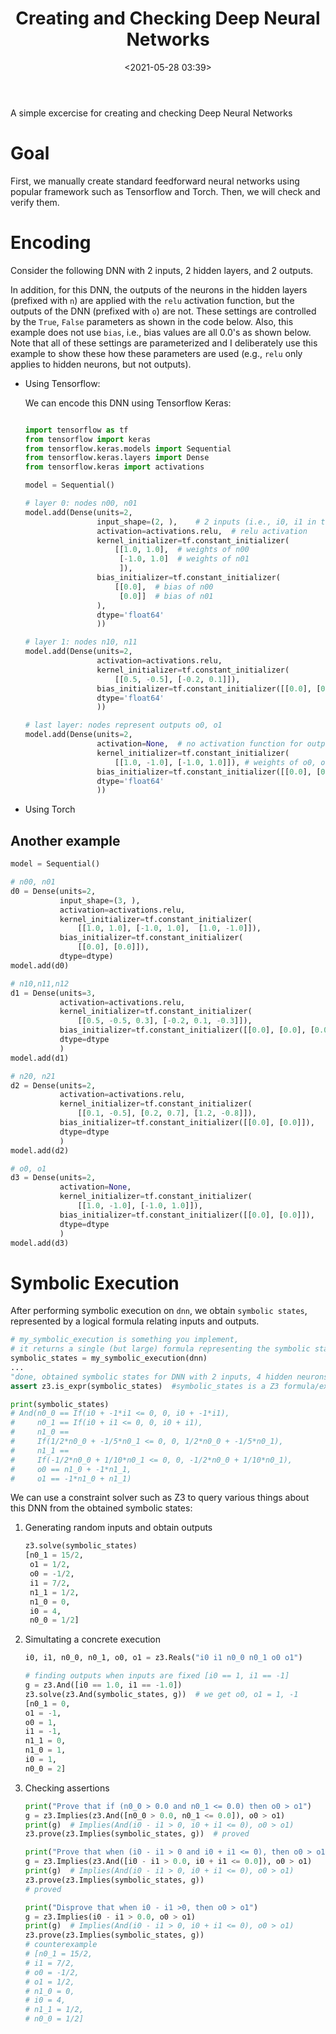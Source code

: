 #+TITLE: Creating and Checking Deep Neural Networks
#+date: <2021-05-28 03:39>
#+description: neural network stuff
#+filetags: computer blog research

#+HTML_HEAD: <link rel="stylesheet" href="https://dynaroars.github.io/files/org.css">

A simple excercise for creating and checking Deep Neural Networks

* Goal
   :PROPERTIES:
   :CUSTOM_ID: examples
   :END:

   First, we manually create standard feedforward neural networks using popular framework such as Tensorflow and Torch.  Then, we will check and verify them.

   
* Encoding


Consider the following DNN with 2 inputs, 2 hidden layers, and 2 outputs.

#+attr_html: :width 800px
[[../files/dnn1.png]]


In addition, for this DNN, the outputs of the neurons in the hidden layers (prefixed
with =n=) are applied with the =relu= activation function, but the
outputs of the DNN (prefixed with =o=) are not. These settings are
controlled by the =True=, =False= parameters as shown in the code below. Also, this
example does not use =bias=, i.e., bias values are all 0.0's as shown below.
Note that all of these settings are parameterized and I deliberately use
this example to show these how these parameters are used (e.g., =relu=
only applies to hidden neurons, but not outputs).

- Using Tensorflow:

  We can encode this DNN using Tensorflow Keras:
  #+begin_src python

    import tensorflow as tf
    from tensorflow import keras
    from tensorflow.keras.models import Sequential
    from tensorflow.keras.layers import Dense
    from tensorflow.keras import activations

    model = Sequential()

    # layer 0: nodes n00, n01
    model.add(Dense(units=2,
                    input_shape=(2, ),    # 2 inputs (i.e., i0, i1 in the Figure)
                    activation=activations.relu,  # relu activation
                    kernel_initializer=tf.constant_initializer(
                        [[1.0, 1.0],  # weights of n00
                         [-1.0, 1.0]  # weights of n01
                         ]),
                    bias_initializer=tf.constant_initializer(
                        [[0.0],  # bias of n00
                         [0.0]]  # bias of n01
                    ), 
                    dtype='float64'
                    ))

    # layer 1: nodes n10, n11
    model.add(Dense(units=2,
                    activation=activations.relu,
                    kernel_initializer=tf.constant_initializer(
                        [[0.5, -0.5], [-0.2, 0.1]]),
                    bias_initializer=tf.constant_initializer([[0.0], [0.0]]),
                    dtype='float64'
                    ))

    # last layer: nodes represent outputs o0, o1
    model.add(Dense(units=2,
                    activation=None,  # no activation function for output nodes
                    kernel_initializer=tf.constant_initializer(
                        [[1.0, -1.0], [-1.0, 1.0]]), # weights of o0, o1
                    bias_initializer=tf.constant_initializer([[0.0], [0.0]]),  # bias of o0, o1
                    dtype='float64'
                    ))
  #+end_src

- Using Torch

** Another example

#+attr_html: :width 800px
[[../files/dnn2.png]]   


   #+begin_src python
     model = Sequential()

     # n00, n01
     d0 = Dense(units=2,
                input_shape=(3, ),
                activation=activations.relu,
                kernel_initializer=tf.constant_initializer(
                    [[1.0, 1.0], [-1.0, 1.0],  [1.0, -1.0]]),
                bias_initializer=tf.constant_initializer(
                    [[0.0], [0.0]]),
                dtype=dtype)
     model.add(d0)

     # n10,n11,n12
     d1 = Dense(units=3,
                activation=activations.relu,
                kernel_initializer=tf.constant_initializer(
                    [[0.5, -0.5, 0.3], [-0.2, 0.1, -0.3]]),
                bias_initializer=tf.constant_initializer([[0.0], [0.0], [0.0]]),
                dtype=dtype
                )
     model.add(d1)

     # n20, n21
     d2 = Dense(units=2,
                activation=activations.relu,
                kernel_initializer=tf.constant_initializer(
                    [[0.1, -0.5], [0.2, 0.7], [1.2, -0.8]]),
                bias_initializer=tf.constant_initializer([[0.0], [0.0]]),
                dtype=dtype
                )
     model.add(d2)

     # o0, o1
     d3 = Dense(units=2,
                activation=None,
                kernel_initializer=tf.constant_initializer(
                    [[1.0, -1.0], [-1.0, 1.0]]),
                bias_initializer=tf.constant_initializer([[0.0], [0.0]]),
                dtype=dtype
                )
     model.add(d3)
   #+end_src



* Symbolic Execution
After performing symbolic execution on =dnn=, we obtain
=symbolic states=, represented by a logical formula relating inputs and
outputs.

#+begin_src python
  # my_symbolic_execution is something you implement,
  # it returns a single (but large) formula representing the symbolic states.
  symbolic_states = my_symbolic_execution(dnn)
  ...
  "done, obtained symbolic states for DNN with 2 inputs, 4 hidden neurons, and 2 outputs in 0.1s"
  assert z3.is_expr(symbolic_states)  #symbolic_states is a Z3 formula/expression

  print(symbolic_states)
  # And(n0_0 == If(i0 + -1*i1 <= 0, 0, i0 + -1*i1),
  #     n0_1 == If(i0 + i1 <= 0, 0, i0 + i1),
  #     n1_0 ==
  #     If(1/2*n0_0 + -1/5*n0_1 <= 0, 0, 1/2*n0_0 + -1/5*n0_1),
  #     n1_1 ==
  #     If(-1/2*n0_0 + 1/10*n0_1 <= 0, 0, -1/2*n0_0 + 1/10*n0_1),
  #     o0 == n1_0 + -1*n1_1,
  #     o1 == -1*n1_0 + n1_1)
#+end_src

We can use a constraint solver such as Z3 to query various things about
this DNN from the obtained symbolic states:

1. Generating random inputs and obtain outputs

   #+begin_src python
     z3.solve(symbolic_states)
     [n0_1 = 15/2,
      o1 = 1/2,
      o0 = -1/2,
      i1 = 7/2,
      n1_1 = 1/2,
      n1_0 = 0,
      i0 = 4,
      n0_0 = 1/2]
   #+end_src

2. Simultating a concrete execution

   #+begin_src python
      i0, i1, n0_0, n0_1, o0, o1 = z3.Reals("i0 i1 n0_0 n0_1 o0 o1")

      # finding outputs when inputs are fixed [i0 == 1, i1 == -1]
      g = z3.And([i0 == 1.0, i1 == -1.0])
      z3.solve(z3.And(symbolic_states, g))  # we get o0, o1 = 1, -1
      [n0_1 = 0,
      o1 = -1,
      o0 = 1,
      i1 = -1,
      n1_1 = 0,
      n1_0 = 1,
      i0 = 1,
      n0_0 = 2]
   #+end_src

3. Checking assertions

   #+begin_src python
      print("Prove that if (n0_0 > 0.0 and n0_1 <= 0.0) then o0 > o1")
      g = z3.Implies(z3.And([n0_0 > 0.0, n0_1 <= 0.0]), o0 > o1)
      print(g)  # Implies(And(i0 - i1 > 0, i0 + i1 <= 0), o0 > o1)
      z3.prove(z3.Implies(symbolic_states, g))  # proved

      print("Prove that when (i0 - i1 > 0 and i0 + i1 <= 0), then o0 > o1")
      g = z3.Implies(z3.And([i0 - i1 > 0.0, i0 + i1 <= 0.0]), o0 > o1)
      print(g)  # Implies(And(i0 - i1 > 0, i0 + i1 <= 0), o0 > o1)
      z3.prove(z3.Implies(symbolic_states, g))
      # proved

      print("Disprove that when i0 - i1 >0, then o0 > o1")
      g = z3.Implies(i0 - i1 > 0.0, o0 > o1)
      print(g)  # Implies(And(i0 - i1 > 0, i0 + i1 <= 0), o0 > o1)
      z3.prove(z3.Implies(symbolic_states, g))
      # counterexample
      # [n0_1 = 15/2,
      # i1 = 7/2,
      # o0 = -1/2,
      # o1 = 1/2,
      # n1_0 = 0,
      # i0 = 4,
      # n1_1 = 1/2,
      # n0_0 = 1/2]
   #+end_src


